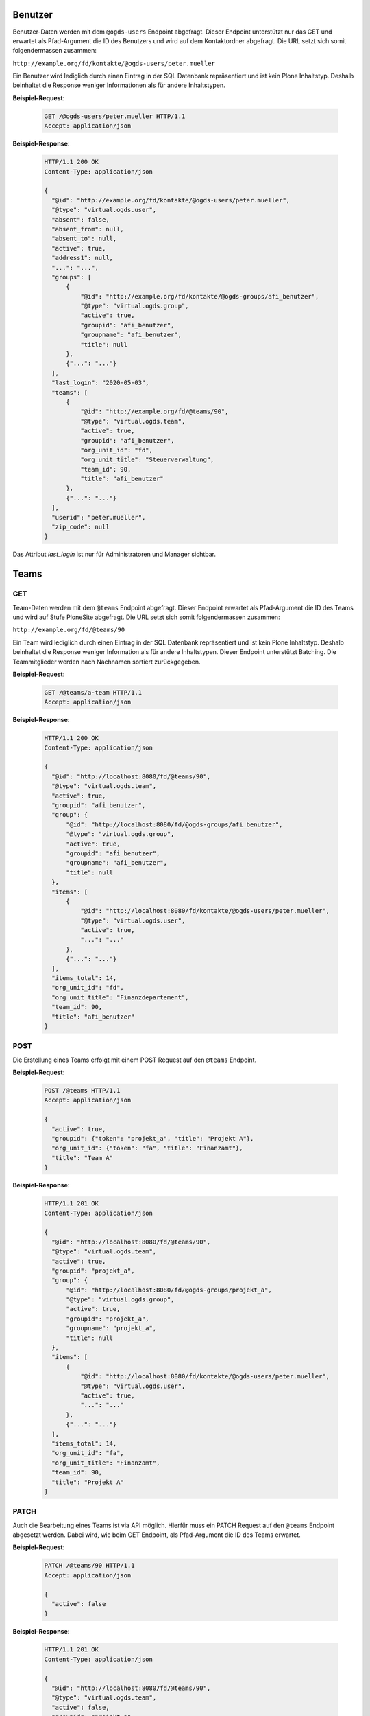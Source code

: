 .. _users:

Benutzer
========

Benutzer-Daten werden mit dem ``@ogds-users`` Endpoint abgefragt. Dieser Endpoint unterstützt nur das GET und erwartet als Pfad-Argument die ID des Benutzers und wird auf dem Kontaktordner abgefragt. Die URL setzt sich somit folgendermassen zusammen:

``http://example.org/fd/kontakte/@ogds-users/peter.mueller``

Ein Benutzer wird lediglich durch einen Eintrag in der SQL Datenbank repräsentiert und ist kein Plone Inhaltstyp. Deshalb beinhaltet die Response weniger Informationen als für andere Inhaltstypen.

**Beispiel-Request**:

   .. sourcecode:: http

      GET /@ogds-users/peter.mueller HTTP/1.1
      Accept: application/json

**Beispiel-Response**:


   .. sourcecode:: http

      HTTP/1.1 200 OK
      Content-Type: application/json

      {
        "@id": "http://example.org/fd/kontakte/@ogds-users/peter.mueller",
        "@type": "virtual.ogds.user",
        "absent": false,
        "absent_from": null,
        "absent_to": null,
        "active": true,
        "address1": null,
        "...": "...",
        "groups": [
            {
                "@id": "http://example.org/fd/kontakte/@ogds-groups/afi_benutzer",
                "@type": "virtual.ogds.group",
                "active": true,
                "groupid": "afi_benutzer",
                "groupname": "afi_benutzer",
                "title": null
            },
            {"...": "..."}
        ],
        "last_login": "2020-05-03",
        "teams": [
            {
                "@id": "http://example.org/fd/@teams/90",
                "@type": "virtual.ogds.team",
                "active": true,
                "groupid": "afi_benutzer",
                "org_unit_id": "fd",
                "org_unit_title": "Steuerverwaltung",
                "team_id": 90,
                "title": "afi_benutzer"
            },
            {"...": "..."}
        ],
        "userid": "peter.mueller",
        "zip_code": null
      }

Das Attribut `last_login` ist nur für Administratoren und Manager sichtbar.


Teams
=====

GET
---

Team-Daten werden mit dem ``@teams`` Endpoint abgefragt. Dieser Endpoint erwartet als Pfad-Argument die ID des Teams und wird auf Stufe PloneSite abgefragt. Die URL setzt sich somit folgendermassen zusammen:

``http://example.org/fd/@teams/90``

Ein Team wird lediglich durch einen Eintrag in der SQL Datenbank repräsentiert und ist kein Plone Inhaltstyp. Deshalb beinhaltet die Response weniger Information als für andere Inhaltstypen. Dieser Endpoint unterstützt Batching. Die Teammitglieder werden nach Nachnamen
sortiert zurückgegeben.

**Beispiel-Request**:

   .. sourcecode:: http

      GET /@teams/a-team HTTP/1.1
      Accept: application/json

**Beispiel-Response**:


   .. sourcecode:: http

      HTTP/1.1 200 OK
      Content-Type: application/json

      {
        "@id": "http://localhost:8080/fd/@teams/90",
        "@type": "virtual.ogds.team",
        "active": true,
        "groupid": "afi_benutzer",
        "group": {
            "@id": "http://localhost:8080/fd/@ogds-groups/afi_benutzer",
            "@type": "virtual.ogds.group",
            "active": true,
            "groupid": "afi_benutzer",
            "groupname": "afi_benutzer",
            "title": null
        },
        "items": [
            {
                "@id": "http://localhost:8080/fd/kontakte/@ogds-users/peter.mueller",
                "@type": "virtual.ogds.user",
                "active": true,
                "...": "..."
            },
            {"...": "..."}
        ],
        "items_total": 14,
        "org_unit_id": "fd",
        "org_unit_title": "Finanzdepartement",
        "team_id": 90,
        "title": "afi_benutzer"
      }


POST
----

Die Erstellung eines Teams erfolgt mit einem POST Request auf den ``@teams`` Endpoint.

**Beispiel-Request**:

   .. sourcecode:: http

      POST /@teams HTTP/1.1
      Accept: application/json

      {
        "active": true,
        "groupid": {"token": "projekt_a", "title": "Projekt A"},
        "org_unit_id": {"token": "fa", "title": "Finanzamt"},
        "title": "Team A"
      }

**Beispiel-Response**:


   .. sourcecode:: http

      HTTP/1.1 201 OK
      Content-Type: application/json

      {
        "@id": "http://localhost:8080/fd/@teams/90",
        "@type": "virtual.ogds.team",
        "active": true,
        "groupid": "projekt_a",
        "group": {
            "@id": "http://localhost:8080/fd/@ogds-groups/projekt_a",
            "@type": "virtual.ogds.group",
            "active": true,
            "groupid": "projekt_a",
            "groupname": "projekt_a",
            "title": null
        },
        "items": [
            {
                "@id": "http://localhost:8080/fd/kontakte/@ogds-users/peter.mueller",
                "@type": "virtual.ogds.user",
                "active": true,
                "...": "..."
            },
            {"...": "..."}
        ],
        "items_total": 14,
        "org_unit_id": "fa",
        "org_unit_title": "Finanzamt",
        "team_id": 90,
        "title": "Projekt A"
      }


PATCH
-----

Auch die Bearbeitung eines Teams ist via API möglich. Hierfür muss ein PATCH Request auf den ``@teams`` Endpoint abgesetzt werden. Dabei wird, wie beim GET Endpoint, als Pfad-Argument die ID des Teams erwartet.

**Beispiel-Request**:

   .. sourcecode:: http

      PATCH /@teams/90 HTTP/1.1
      Accept: application/json

      {
        "active": false
      }

**Beispiel-Response**:


   .. sourcecode:: http

      HTTP/1.1 201 OK
      Content-Type: application/json

      {
        "@id": "http://localhost:8080/fd/@teams/90",
        "@type": "virtual.ogds.team",
        "active": false,
        "groupid": "projekt_a",
        "group": {
            "@id": "http://localhost:8080/fd/@ogds-groups/projekt_a",
            "@type": "virtual.ogds.group",
            "active": true,
            "groupid": "projekt_a",
            "groupname": "projekt_a",
            "title": null
        },
        "items": [
            {
                "@id": "http://localhost:8080/fd/kontakte/@ogds-users/peter.mueller",
                "@type": "virtual.ogds.user",
                "active": true,
                "...": "..."
            },
            {"...": "..."}
        ],
        "items_total": 14,
        "org_unit_id": "fa",
        "org_unit_title": "Finanzamt",
        "team_id": 90,
        "title": "Projekt A"
      }

Gruppen
=======

Gruppendetails
--------------

Details über Gruppen können mit dem ``@ogds-groups`` Endpoint abgefragt werden. Der Endpoint steht nur auf Stufe Kontaktordner zur Verfügung und erwartet eine Einschränkung auf eine Gruppe via Gruppen-ID. Die URL setzt sich somit folgendermassen zusammen:

``http://example.org/kontakte/@ogds-groups/stv_benutzer``

Dieser Endpoint unterstützt Batching. Die Gruppenmitglieder werden nach
Nachnamen sortiert zurückgegeben.


**Beispiel-Request**:

   .. sourcecode:: http

      GET /@ogds-groups/stv_benutzer HTTP/1.1
      Accept: application/json


**Beispiel-Response**:


   .. sourcecode:: http

      HTTP/1.1 200 OK
      Content-Type: application/json

      {
        "@id": "http://example.org/kontakte/@ogds-groups/stv_benutzer",
        "@type": "virtual.ogds.group",
        "active": true,
        "groupid": "stv_benutzer",
        "groupname": "stv_benutzer",
        "groupurl": "http://example.org/@groups/stv_benutzer"
        "title": "stv_benutzer",
        "items": [
            {
                "@id": "http://localhost:8080/fd/kontakte/@ogds-user/peter.mueller",
                "@type": "virtual.ogds.user",
                "active": true,
                "...": "..."
            },
            {"...": "..."}
        ],
        "items_total": 11
      }

Plone-Gruppen
-------------
Falls mehr Informationen für eine Gruppe benötigt werden, kann ein Request auf die Plone-Gruppe über den ``@groups`` Endpoint gemacht werden. Dies ist weniger performant als ein Request auf den ``@ogds-groups`` Endpoint, bietet dafür mehr Informationen. Eine serialisierte OGDS-Gruppe enthält ein Attribut ``groupurl`` welches auf die Plone-Ressource zeigt.

Die generelle Verwendung des Endpoints ist in der `plone.restapi Dokumentation <https://plonerestapi.readthedocs.io/en/latest/groups.html>`_ beschrieben. Dieser Endpoint wurde für GEVER folgendermassen angepasst:

- Serialisierte Gruppendaten enthalten einen `@type`
- die Benutzer in den Gruppendaten werden als korrekte Ressource serialisiert

Die neue Antwort einer Gruppe sieht wie folgt aus:


**Beispiel-Request**:

   .. sourcecode:: http

      GET /@groups/stv_benutzer HTTP/1.1
      Accept: application/json


**Beispiel-Response**:


   .. sourcecode:: http

      HTTP/1.1 200 OK
      Content-Type: application/json

      {
        "@id": "http://example.org/@groups/stv_benutzer",
        "@type": "virtual.plone.group",
        "description": "",
        "email": "",
        "groupname": "STV Benutzer",
        "id": "stv_benutzer",
        "roles": [
          "Authenticated"
        ],
        "title": "",
        "users": {
          "@id": "http://example.org/@groups/stv_benutzer",
          "items": [
            {
              "@id": "http://example.org/@users/muster.max",
              "@type": "virtual.plone.user",
              "title": "Max Muster (muster.max)",
              "token": "muster.max"
            },
            {"...": "..."}
          ],
          "items_total": 11
        }
      }


Gruppen erstellen, löschen und modifizieren
-------------------------------------------

Gruppen erstellen, modifizieren und löschen kann über den ``@groups`` Endpoint gemacht werden und ist in der `plone.restapi Dokumentation <https://plonerestapi.readthedocs.io/en/latest/groups.html>`_ beschrieben. Dieser Endpoint wurde für GEVER folgendermassen angepasst:

- Die Gruppen Daten werden korrekt im OGDS abgespiegelt.
- Er steht auch für Administratoren zur Verfügung.
- Er wurde eingeschränkt um nur die Administration von gewissen Rollen zu erlauben: ``workspace_guest``, ``workspace_member`` und ``workspace_admin``.
- Gruppennamen darf nicht länger als 255 Zeichen lang sein

.. _reactivate-local-group:

Lokale Gruppen reaktivieren
---------------------------

Mit dem ``@reactivate-local-group`` Endpoint kann eine lokale, inaktive Gruppe wieder aktiviert werden. Der Endpoint steht auf Stufe PloneSite zur Verfügung.

**Beispiel-Request**:

   .. sourcecode:: http

      POST /@reactivate-local-group HTTP/1.1
      Accept: application/json

      {
        "groupname": "test-group"
      }


**Beispiel-Response**:


   .. sourcecode:: http

      HTTP/1.1 204 No content
      Content-Type: application/json


KuB Kontakte
============

Mit dem ``@kub`` Endpoint können Kontakte aus dem KuB geholt werden. Der Endpoint steht nur auf Stufe PloneSiteRoot zur Verfügung und erwartet als Pfad Parameter die UID des Kontaktes:


**Beispiel-Request**:

   .. sourcecode:: http

      GET /@kub/person:1234abdc HTTP/1.1
      Accept: application/json

**Beispiel-Response**:


   .. sourcecode:: http

      HTTP/1.1 200 OK
      Content-Type: application/json

      {
        "addresses": [],
        "canton": null,
        "country": "",
        "countryIdISO2": "",
        "created": "2021-11-14T00:00:00+01:00",
        "dateOfBirth": null,
        "description": "",
        "emailAddresses": [],
        "firstName": "Julie",
        "fullName": "Dupont Julie",
        "id": "0e623708-2d0d-436a-82c6-c1a9c27b65dc",
        "languageOfCorrespondance": "fr",
        "maritalStatus": 2,
        "memberships": [],
        "modified": "2021-11-14T00:00:00+01:00",
        "officialName": "Dupont",
        "organizations": [],
        "originName": "Paris",
        "phoneNumbers": [],
        "primaryEmail": null,
        "primaryPhoneNumber": null,
        "salutation": "Frau",
        "sex": 2,
        "status": 1,
        "tags": [],
        "thirdPartyId": null,
        "title": "",
        "urls": []
      }
